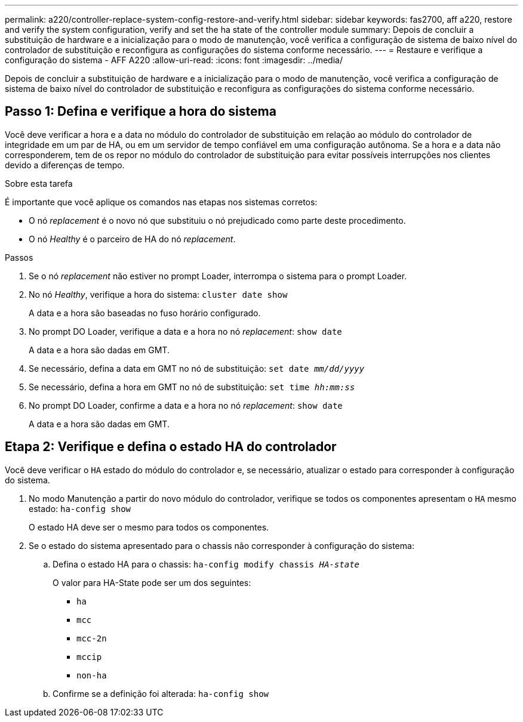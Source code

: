 ---
permalink: a220/controller-replace-system-config-restore-and-verify.html 
sidebar: sidebar 
keywords: fas2700, aff a220, restore and verify the system configuration, verify and set the ha state of the controller module 
summary: Depois de concluir a substituição de hardware e a inicialização para o modo de manutenção, você verifica a configuração de sistema de baixo nível do controlador de substituição e reconfigura as configurações do sistema conforme necessário. 
---
= Restaure e verifique a configuração do sistema - AFF A220
:allow-uri-read: 
:icons: font
:imagesdir: ../media/


[role="lead"]
Depois de concluir a substituição de hardware e a inicialização para o modo de manutenção, você verifica a configuração de sistema de baixo nível do controlador de substituição e reconfigura as configurações do sistema conforme necessário.



== Passo 1: Defina e verifique a hora do sistema

Você deve verificar a hora e a data no módulo do controlador de substituição em relação ao módulo do controlador de integridade em um par de HA, ou em um servidor de tempo confiável em uma configuração autônoma. Se a hora e a data não corresponderem, tem de os repor no módulo do controlador de substituição para evitar possíveis interrupções nos clientes devido a diferenças de tempo.

.Sobre esta tarefa
É importante que você aplique os comandos nas etapas nos sistemas corretos:

* O nó _replacement_ é o novo nó que substituiu o nó prejudicado como parte deste procedimento.
* O nó _Healthy_ é o parceiro de HA do nó _replacement_.


.Passos
. Se o nó _replacement_ não estiver no prompt Loader, interrompa o sistema para o prompt Loader.
. No nó _Healthy_, verifique a hora do sistema: `cluster date show`
+
A data e a hora são baseadas no fuso horário configurado.

. No prompt DO Loader, verifique a data e a hora no nó _replacement_: `show date`
+
A data e a hora são dadas em GMT.

. Se necessário, defina a data em GMT no nó de substituição: `set date _mm/dd/yyyy_`
. Se necessário, defina a hora em GMT no nó de substituição: `set time _hh:mm:ss_`
. No prompt DO Loader, confirme a data e a hora no nó _replacement_: `show date`
+
A data e a hora são dadas em GMT.





== Etapa 2: Verifique e defina o estado HA do controlador

Você deve verificar o `HA` estado do módulo do controlador e, se necessário, atualizar o estado para corresponder à configuração do sistema.

. No modo Manutenção a partir do novo módulo do controlador, verifique se todos os componentes apresentam o `HA` mesmo estado: `ha-config show`
+
O estado HA deve ser o mesmo para todos os componentes.

. Se o estado do sistema apresentado para o chassis não corresponder à configuração do sistema:
+
.. Defina o estado HA para o chassis: `ha-config modify chassis _HA-state_`
+
O valor para HA-State pode ser um dos seguintes:

+
*** `ha`
*** `mcc`
*** `mcc-2n`
*** `mccip`
*** `non-ha`


.. Confirme se a definição foi alterada: `ha-config show`



